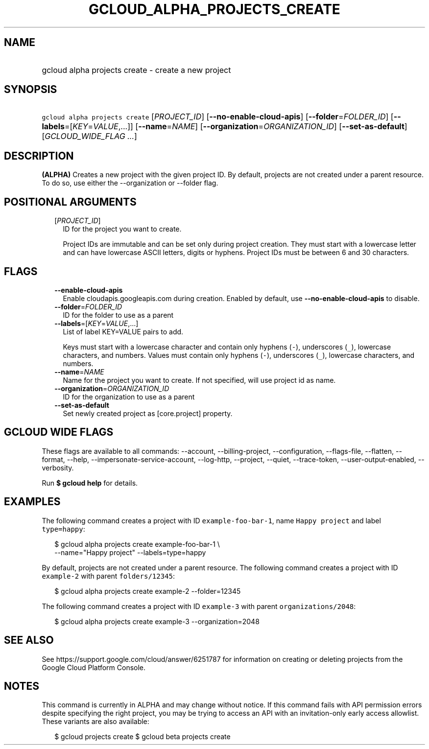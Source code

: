 
.TH "GCLOUD_ALPHA_PROJECTS_CREATE" 1



.SH "NAME"
.HP
gcloud alpha projects create \- create a new project



.SH "SYNOPSIS"
.HP
\f5gcloud alpha projects create\fR [\fIPROJECT_ID\fR] [\fB\-\-no\-enable\-cloud\-apis\fR] [\fB\-\-folder\fR=\fIFOLDER_ID\fR] [\fB\-\-labels\fR=[\fIKEY\fR=\fIVALUE\fR,...]] [\fB\-\-name\fR=\fINAME\fR] [\fB\-\-organization\fR=\fIORGANIZATION_ID\fR] [\fB\-\-set\-as\-default\fR] [\fIGCLOUD_WIDE_FLAG\ ...\fR]



.SH "DESCRIPTION"

\fB(ALPHA)\fR Creates a new project with the given project ID. By default,
projects are not created under a parent resource. To do so, use either the
\-\-organization or \-\-folder flag.



.SH "POSITIONAL ARGUMENTS"

.RS 2m
.TP 2m
[\fIPROJECT_ID\fR]
ID for the project you want to create.

Project IDs are immutable and can be set only during project creation. They must
start with a lowercase letter and can have lowercase ASCII letters, digits or
hyphens. Project IDs must be between 6 and 30 characters.


.RE
.sp

.SH "FLAGS"

.RS 2m
.TP 2m
\fB\-\-enable\-cloud\-apis\fR
Enable cloudapis.googleapis.com during creation. Enabled by default, use
\fB\-\-no\-enable\-cloud\-apis\fR to disable.

.TP 2m
\fB\-\-folder\fR=\fIFOLDER_ID\fR
ID for the folder to use as a parent

.TP 2m
\fB\-\-labels\fR=[\fIKEY\fR=\fIVALUE\fR,...]
List of label KEY=VALUE pairs to add.

Keys must start with a lowercase character and contain only hyphens (\f5\-\fR),
underscores (\f5_\fR), lowercase characters, and numbers. Values must contain
only hyphens (\f5\-\fR), underscores (\f5_\fR), lowercase characters, and
numbers.

.TP 2m
\fB\-\-name\fR=\fINAME\fR
Name for the project you want to create. If not specified, will use project id
as name.

.TP 2m
\fB\-\-organization\fR=\fIORGANIZATION_ID\fR
ID for the organization to use as a parent

.TP 2m
\fB\-\-set\-as\-default\fR
Set newly created project as [core.project] property.


.RE
.sp

.SH "GCLOUD WIDE FLAGS"

These flags are available to all commands: \-\-account, \-\-billing\-project,
\-\-configuration, \-\-flags\-file, \-\-flatten, \-\-format, \-\-help,
\-\-impersonate\-service\-account, \-\-log\-http, \-\-project, \-\-quiet,
\-\-trace\-token, \-\-user\-output\-enabled, \-\-verbosity.

Run \fB$ gcloud help\fR for details.



.SH "EXAMPLES"

The following command creates a project with ID \f5example\-foo\-bar\-1\fR, name
\f5Happy project\fR and label \f5type=happy\fR:

.RS 2m
$ gcloud alpha projects create example\-foo\-bar\-1 \e
    \-\-name="Happy project" \-\-labels=type=happy
.RE

By default, projects are not created under a parent resource. The following
command creates a project with ID \f5example\-2\fR with parent
\f5folders/12345\fR:

.RS 2m
$ gcloud alpha projects create example\-2 \-\-folder=12345
.RE

The following command creates a project with ID \f5example\-3\fR with parent
\f5organizations/2048\fR:

.RS 2m
$ gcloud alpha projects create example\-3 \-\-organization=2048
.RE



.SH "SEE ALSO"

See https://support.google.com/cloud/answer/6251787 for information on creating
or deleting projects from the Google Cloud Platform Console.



.SH "NOTES"

This command is currently in ALPHA and may change without notice. If this
command fails with API permission errors despite specifying the right project,
you may be trying to access an API with an invitation\-only early access
allowlist. These variants are also available:

.RS 2m
$ gcloud projects create
$ gcloud beta projects create
.RE

